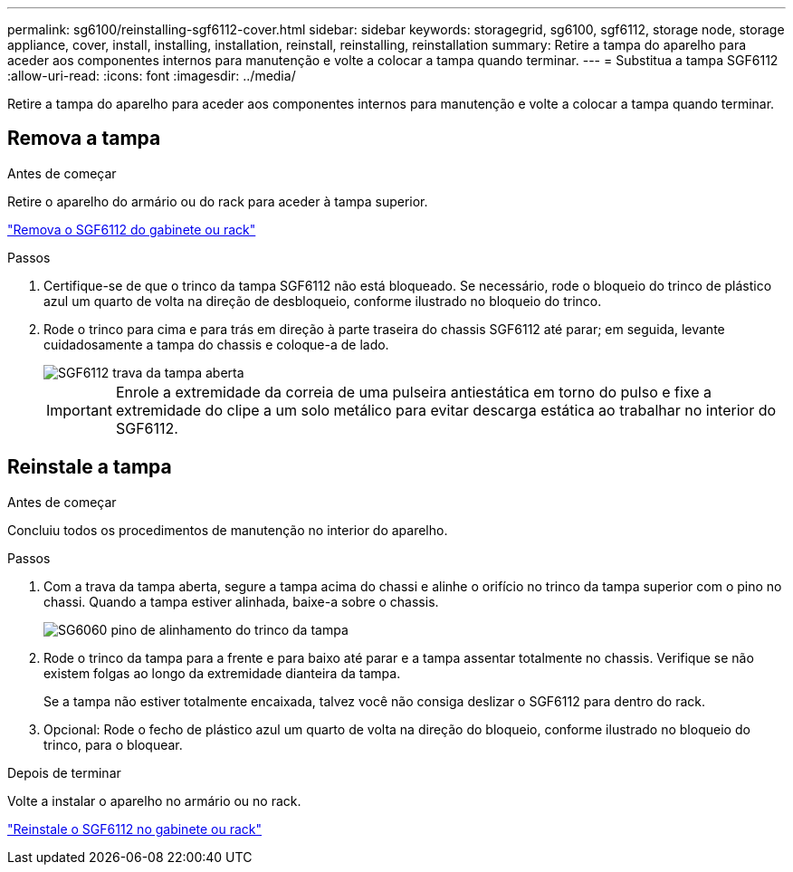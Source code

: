 ---
permalink: sg6100/reinstalling-sgf6112-cover.html 
sidebar: sidebar 
keywords: storagegrid, sg6100, sgf6112, storage node, storage appliance, cover, install, installing, installation, reinstall, reinstalling, reinstallation 
summary: Retire a tampa do aparelho para aceder aos componentes internos para manutenção e volte a colocar a tampa quando terminar. 
---
= Substitua a tampa SGF6112
:allow-uri-read: 
:icons: font
:imagesdir: ../media/


[role="lead"]
Retire a tampa do aparelho para aceder aos componentes internos para manutenção e volte a colocar a tampa quando terminar.



== Remova a tampa

.Antes de começar
Retire o aparelho do armário ou do rack para aceder à tampa superior.

link:reinstalling-sgf6112-into-cabinet-or-rack.html["Remova o SGF6112 do gabinete ou rack"]

.Passos
. Certifique-se de que o trinco da tampa SGF6112 não está bloqueado. Se necessário, rode o bloqueio do trinco de plástico azul um quarto de volta na direção de desbloqueio, conforme ilustrado no bloqueio do trinco.
. Rode o trinco para cima e para trás em direção à parte traseira do chassis SGF6112 até parar; em seguida, levante cuidadosamente a tampa do chassis e coloque-a de lado.
+
image::../media/sg6060_cover_latch_open.jpg[SGF6112 trava da tampa aberta]

+

IMPORTANT: Enrole a extremidade da correia de uma pulseira antiestática em torno do pulso e fixe a extremidade do clipe a um solo metálico para evitar descarga estática ao trabalhar no interior do SGF6112.





== Reinstale a tampa

.Antes de começar
Concluiu todos os procedimentos de manutenção no interior do aparelho.

.Passos
. Com a trava da tampa aberta, segure a tampa acima do chassi e alinhe o orifício no trinco da tampa superior com o pino no chassi. Quando a tampa estiver alinhada, baixe-a sobre o chassis.
+
image::../media/sg6060_cover_latch_alignment_pin.jpg[SG6060 pino de alinhamento do trinco da tampa]

. Rode o trinco da tampa para a frente e para baixo até parar e a tampa assentar totalmente no chassis. Verifique se não existem folgas ao longo da extremidade dianteira da tampa.
+
Se a tampa não estiver totalmente encaixada, talvez você não consiga deslizar o SGF6112 para dentro do rack.

. Opcional: Rode o fecho de plástico azul um quarto de volta na direção do bloqueio, conforme ilustrado no bloqueio do trinco, para o bloquear.


.Depois de terminar
Volte a instalar o aparelho no armário ou no rack.

link:reinstalling-sgf6112-into-cabinet-or-rack.html["Reinstale o SGF6112 no gabinete ou rack"]
